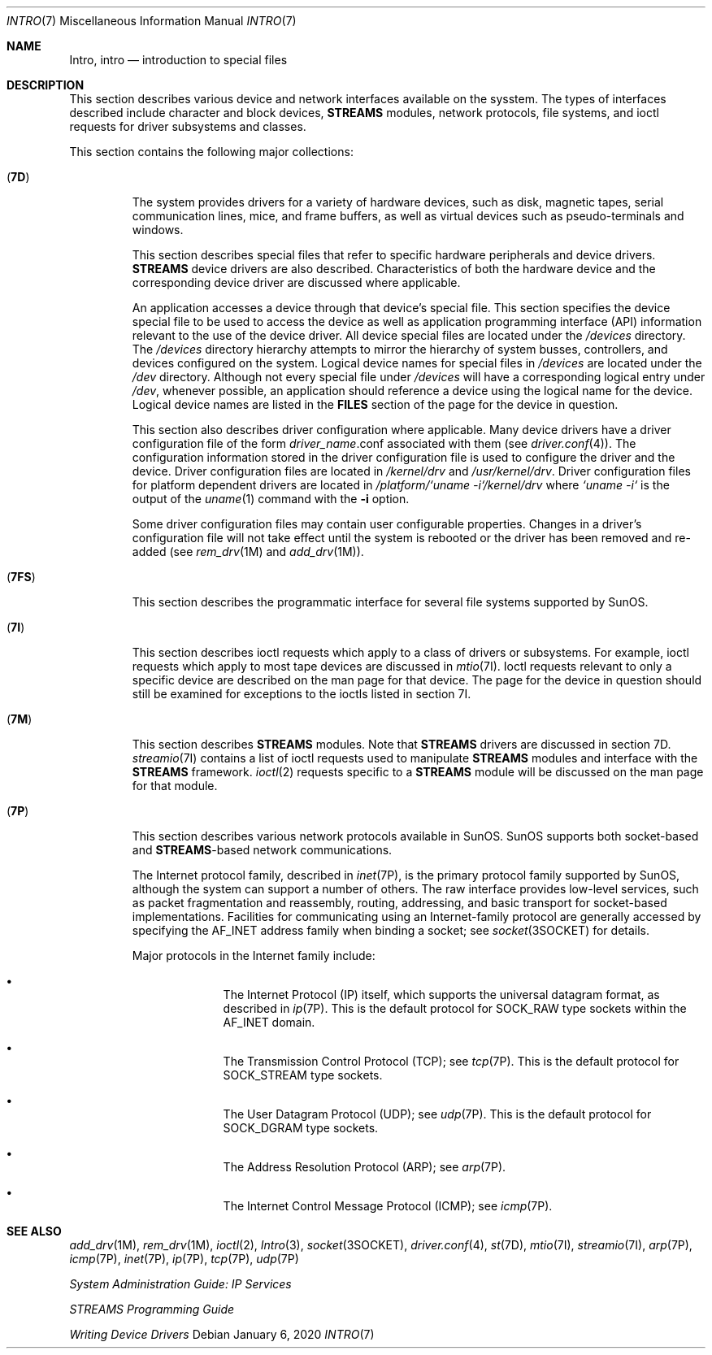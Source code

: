 .\" Copyright (c) 1999, Sun Microsystems, Inc.  All Rights Reserved.
.\" Copyright 1989 AT&T
.\" Copyright 2020 Joyent, Inc.
.\"
.\" The contents of this file are subject to the terms of the
.\" Common Development and Distribution License (the "License").
.\" You may not use this file except in compliance with the License.
.\"
.\" You can obtain a copy of the license at usr/src/OPENSOLARIS.LICENSE
.\" or http://www.opensolaris.org/os/licensing.
.\" See the License for the specific language governing permissions
.\" and limitations under the License.
.\"
.\" When distributing Covered Code, include this CDDL HEADER in each
.\" file and include the License file at usr/src/OPENSOLARIS.LICENSE.
.\" If applicable, add the following below this CDDL HEADER, with the
.\" fields enclosed by brackets "[]" replaced with your own identifying
.\" information: Portions Copyright [yyyy] [name of copyright owner]
.\"
.Dd January  6, 2020
.Dt INTRO 7
.Os
.Sh NAME
.Nm Intro ,
.Nm intro
.Nd introduction to special files
.Sh DESCRIPTION
This section describes various device and network interfaces available on the
sysstem.
The types of interfaces described include character and block
devices,
.Sy STREAMS
modules, network protocols, file systems, and ioctl requests
for driver subsystems and classes.
.Pp
This section contains the following major collections:
.Bl -tag -width "xxxxx"
.It Pq Sy 7D
The system provides drivers for a variety of hardware devices, such as disk,
magnetic tapes, serial communication lines, mice, and frame buffers, as well
as virtual devices such as pseudo-terminals and windows.
.Pp
This section describes special files that refer to specific hardware
peripherals and device drivers.
.Sy STREAMS
device drivers are also described.
Characteristics of both the hardware device and the corresponding device driver
are discussed where applicable.
.Pp
An application accesses a device through that device's special file.
This
section specifies the device special file to be used to access the device as
well as application programming interface (API) information relevant to the use
of the device driver.
All device special files are located under the
.Pa /devices
directory.
The
.Pa /devices
directory hierarchy attempts to mirror the hierarchy of system
busses, controllers, and devices configured on the system.
Logical device names for special files in
.Pa /devices
are located under the
.Pa /dev
directory.
Although not every special file under
.Pa /devices
will have a corresponding logical entry under
.Pa /dev ,
whenever possible, an
application should reference a device using the logical name for the device.
Logical device names are listed in the
.Sy FILES
section of the page for the device in question.
.Pp
This section also describes driver configuration where applicable.
Many device drivers have a driver configuration file of the form
.Em driver_name Ns \&.conf
associated with them (see
.Xr driver.conf 4 ) .
The configuration information stored in the driver
configuration file is used to configure the driver and the device.
Driver configuration files are located in
.Pa /kernel/drv
and
.Pa /usr/kernel/drv .
Driver configuration files for platform dependent
drivers are located in
.Pa /platform/`uname\ -i`/kernel/drv
where
.Pa `uname\ -i`
is the output of the
.Xr uname 1
command with the
.Fl i
option.
.Pp
Some driver configuration files may contain user configurable properties.
Changes in a driver's configuration file will not take effect until the system
is rebooted or the driver has been removed and re-added (see
.Xr rem_drv 1M
and
.Xr add_drv 1M ) .
.It Pq Sy 7FS
This section describes the programmatic interface for several file systems
supported by SunOS.
.It Pq Sy 7I
This section describes ioctl requests which apply to a class of drivers or
subsystems.
For example, ioctl requests which apply to most tape devices are
discussed in
.Xr mtio 7I .
Ioctl requests relevant to only a specific
device are described on the man page for that device.
The page for the device
in question should still be examined for exceptions to the ioctls listed in
section 7I.
.It Pq Sy 7M
This section describes
.Sy STREAMS
modules.
Note that
.Sy STREAMS
drivers are discussed in section 7D.
.Xr streamio 7I
contains a list of ioctl requests used to manipulate
.Sy STREAMS
modules and interface with the
.Sy STREAMS
framework.
.Xr ioctl 2
requests specific to a
.Sy STREAMS
module will be discussed on the man page for that module.
.It Pq Sy 7P
This section describes various network protocols available in SunOS.
SunOS supports both socket-based and
.Sy STREAMS Ns -based
network communications.
.Pp
The Internet protocol family, described in
.Xr inet 7P ,
is the primary protocol family supported by SunOS, although the system can
support a number of others.
The raw interface provides low-level services, such as
packet fragmentation and reassembly, routing, addressing, and basic transport
for socket-based implementations.
Facilities for communicating using an
Internet-family protocol are generally accessed by specifying the
.Dv AF_INET
address family when binding a socket; see
.Xr socket 3SOCKET
for details.
.Pp
Major protocols in the Internet family include:
.Bl -bullet -offset indent
.It
The Internet Protocol (IP) itself, which supports the universal datagram
format, as described in
.Xr ip 7P .
This is the default protocol for
.Dv SOCK_RAW
type sockets within the
.Dv AF_INET
domain.
.It
The Transmission Control Protocol (TCP); see
.Xr tcp 7P .
This is the default protocol for
.Dv SOCK_STREAM
type sockets.
.It
The User Datagram Protocol (UDP); see
.Xr udp 7P .
This is the default
protocol for
.Dv SOCK_DGRAM
type sockets.
.It
The Address Resolution Protocol (ARP); see
.Xr arp 7P .
.It
The Internet Control Message Protocol (ICMP); see
.Xr icmp 7P .
.El
.El
.Sh SEE ALSO
.Xr add_drv 1M ,
.Xr rem_drv 1M ,
.Xr ioctl 2 ,
.Xr Intro 3 ,
.Xr socket 3SOCKET ,
.Xr driver.conf 4 ,
.Xr st 7D ,
.Xr mtio 7I ,
.Xr streamio 7I ,
.Xr arp 7P ,
.Xr icmp 7P ,
.Xr inet 7P ,
.Xr ip 7P ,
.Xr tcp 7P ,
.Xr udp 7P
.Pp
.%T System Administration Guide: IP Services
.Pp
.%T STREAMS Programming Guide
.Pp
.%T Writing Device Drivers
